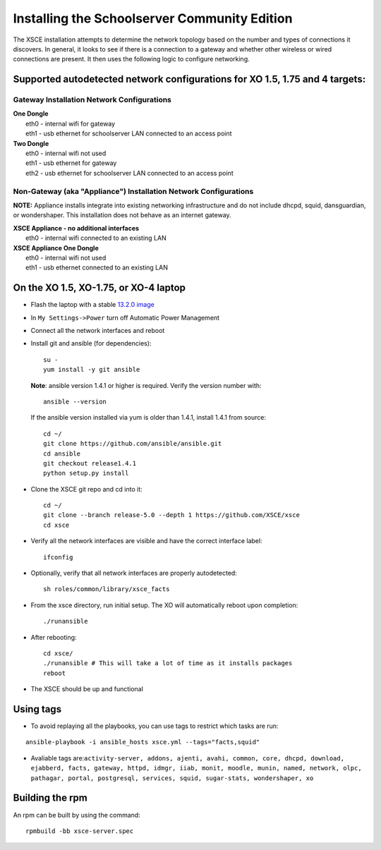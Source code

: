 =============================================
Installing the Schoolserver Community Edition 
=============================================

The XSCE installation attempts to determine the network topology based on the number and types of connections it discovers. In general, it looks to see if there is a connection to a gateway and whether other wireless or wired connections are present. It then uses the following logic to configure networking.

Supported autodetected network configurations for XO 1.5, 1.75 and 4 targets:
=============================================================================

Gateway Installation Network Configurations
-------------------------------------------

| **One Dongle**
|    eth0 - internal wifi for gateway
|    eth1 - usb ethernet for schoolserver LAN connected to an access point

| **Two Dongle**
|    eth0 - internal wifi not used
|    eth1 - usb ethernet for gateway
|    eth2 - usb ethernet for schoolserver LAN connected to an access point

Non-Gateway (aka "Appliance") Installation Network Configurations
-----------------------------------------------------------------

**NOTE:** Appliance installs integrate into existing networking infrastructure and do not include dhcpd, squid, dansguardian, or wondershaper.  This installation does not behave as an internet gateway.

| **XSCE Appliance - no additional interfaces**
|    eth0 - internal wifi connected to an existing LAN

| **XSCE Appliance One Dongle**
|    eth0 - internal wifi not used
|    eth1 - usb ethernet connected to an existing LAN 


On the XO 1.5, XO-1.75, or XO-4 laptop
======================================

* Flash the laptop with a stable `13.2.0 image`_

* In ``My Settings->Power`` turn off Automatic Power Management

* Connect all the network interfaces and reboot

* Install git and ansible (for dependencies)::

    su -
    yum install -y git ansible
    
  **Note**: ansible version 1.4.1 or higher is required. Verify the version number with::
  
    ansible --version
  
  If the ansible version installed via yum is older than 1.4.1, install 1.4.1 from source::

    cd ~/
    git clone https://github.com/ansible/ansible.git
    cd ansible
    git checkout release1.4.1
    python setup.py install

* Clone the XSCE git repo and cd into it::

    cd ~/
    git clone --branch release-5.0 --depth 1 https://github.com/XSCE/xsce
    cd xsce

* Verify all the network interfaces are visible and have the correct interface label::

    ifconfig

* Optionally, verify that all network interfaces are properly autodetected::

    sh roles/common/library/xsce_facts

* From the xsce directory, run initial setup.  The XO will automatically reboot upon completion::

    ./runansible

* After rebooting::

    cd xsce/
    ./runansible # This will take a lot of time as it installs packages
    reboot

* The XSCE should be up and functional

.. _13.2.0 image: http://wiki.laptop.org/go/Release_notes/13.2.0#Installation

.. _XSCE: http://schoolserver.org/


Using tags
==========

* To avoid replaying all the playbooks, you can use tags to restrict which tasks are run: 
::

  ansible-playbook -i ansible_hosts xsce.yml --tags="facts,squid"
* Avaliable tags are:``activity-server, addons, ajenti, avahi, common, core, dhcpd, download, ejabberd, facts, gateway, httpd, idmgr, iiab, monit, moodle, munin, named, network, olpc, pathagar, portal, postgresql, services, squid, sugar-stats, wondershaper, xo``


Building the rpm
================

An rpm can be built by using the command::

    rpmbuild -bb xsce-server.spec

